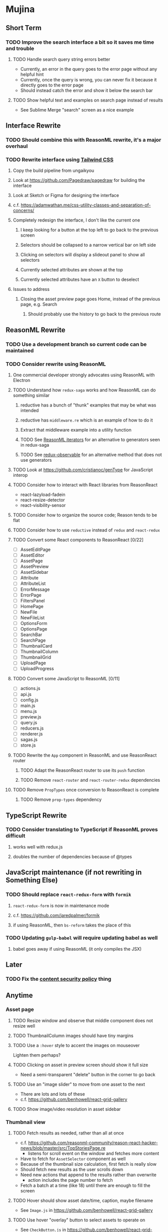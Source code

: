 * Mujina
** Short Term
*** TODO Improve the search interface a bit so it saves me time and trouble
**** TODO Handle search query string errors better
- Currently, an error in the query goes to the error page without any helpful hint
- Currently, once the query is wrong, you can never fix it because it directly goes to the error page
- Should instead catch the error and show it below the search bar
**** TODO Show helpful text and examples on search page instead of results
- See Sublime Merge "search" screen as a nice example
** Interface Rewrite
*** TODO Should combine this with ReasonML rewrite, it's a major overhaul
*** TODO Rewrite interface using [[https://tailwindcss.com/docs/what-is-tailwind/][Tailwind CSS]]
**** Copy the build pipeline from ungaikyou
**** Look at https://github.com/Pagedraw/pagedraw for building the interface
**** Look at Sketch or Figma for designing the interface
**** c.f. https://adamwathan.me/css-utility-classes-and-separation-of-concerns/
**** Completely redesign the interface, I don't like the current one
***** I keep looking for a button at the top left to go back to the previous screen
***** Selectors should be collapsed to a narrow vertical bar on left side
***** Clicking on selectors will display a slideout panel to show all selectors
***** Currently selected attributes are shown at the top
***** Currently selected attributes have an ~X~ button to deselect
**** Issues to address
***** Closing the asset preview page goes Home, instead of the previous page, e.g. Search
****** Should probably use the history to go back to the previous route
** ReasonML Rewrite
*** TODO Use a development branch so current code can be maintained
*** TODO Consider rewrite using ReasonML
**** One commercial developer strongly advocates using ReasonML with Electron
**** TODO Understand how =redux-saga= works and how ReasonML can do something similar
***** reductive has a bunch of "thunk" examples that may be what was intended
***** reductive has =middleware.re= which is an example of how to do it
***** Extract that middleware example into a utility function
***** TODO See [[http://2ality.com/2018/01/iterators-reasonml.html][ReasonML iterators]] for an alternative to generators seen in redux-saga
***** TODO See [[https://redux-observable.js.org][redux-observable]] for an alternative method that does not use generators
**** TODO Look at https://github.com/cristianoc/genType for JavaScript interop
**** TODO Consider how to interact with React libraries from ReasonReact
- react-lazyload-fadein
- react-resize-detector
- react-visibility-sensor

**** TODO Consider how to organize the source code; Reason tends to be flat
**** TODO Consider how to use =reductive= instead of =redux= and =react-redux=
**** TODO Convert some React components to ReasonReact [0/22]
- [ ] AssetEditPage
- [ ] AssetEditor
- [ ] AssetPage
- [ ] AssetPreview
- [ ] AssetSidebar
- [ ] Attribute
- [ ] AttributeList
- [ ] ErrorMessage
- [ ] ErrorPage
- [ ] FiltersPanel
- [ ] HomePage
- [ ] NewFile
- [ ] NewFileList
- [ ] OptionsForm
- [ ] OptionsPage
- [ ] SearchBar
- [ ] SearchPage
- [ ] ThumbnailCard
- [ ] ThumbnailColumn
- [ ] ThumbnailGrid
- [ ] UploadPage
- [ ] UploadProgress

**** TODO Convert some JavaScript to ReasonML [0/11]
- [ ] actions.js
- [ ] api.js
- [ ] config.js
- [ ] main.js
- [ ] menu.js
- [ ] preview.js
- [ ] query.js
- [ ] reducers.js
- [ ] renderer.js
- [ ] sagas.js
- [ ] store.js

**** TODO Rewrite the =App= component in ReasonML and use ReasonReact router
***** TODO Adapt the ReasonReact router to use its =push= function
***** TODO Remove =react-router= and =react-router-redux= dependencies
**** TODO Remove =PropTypes= once conversion to ReasonReact is complete
***** TODO Remove =prop-types= dependency
** TypeScript Rewrite
*** TODO Consider translating to TypeScript if ReasonML proves difficult
**** works well with redux.js
**** doubles the number of dependencies because of @types
** JavaScript maintenance (if not rewriting in Something Else)
*** TODO Should replace =react-redux-form= with =formik=
**** =react-redux-form= is now in maintenance mode
**** c.f. https://github.com/jaredpalmer/formik
**** if using ReasonML, then =bs-reform= takes the place of this
*** TODO Updating =gulp-babel= will require updating babel as well
**** babel goes away if using ReasonML (it only compiles the JSX)
** Later
*** TODO Fix the [[https://electronjs.org/docs/tutorial/security][content security policy]] thing
** Anytime
*** Asset page
**** TODO Resize window and observe that middle component does not resize well
**** TODO ThumbnailColumn images should have tiny margins
**** TODO Use a =:hover= style to accent the images on mouseover
Lighten them perhaps?

**** TODO Clicking on asset in preview screen should show it full size
- Need a semi-transparent "delete" button in the corner to go back

**** TODO Use an "image slider" to move from one asset to the next
- There are lots and lots of these
- c.f. https://github.com/benhowell/react-grid-gallery

**** TODO Show image/video resolution in asset sidebar
*** Thumbnail view
**** TODO Fetch results as needed, rather than all at once
- c.f. https://github.com/reasonml-community/reason-react-hacker-news/blob/master/src/TopStoriesPage.re
  - listens for scroll event on the window and fetches more content
- Have to fetch for =AssetSelector= component as well
- Because of the thumbnail size calculation, first fetch is really slow
- Should fetch new results as the user scrolls down
- Need new actions that append to the results rather than overwrite
  - action includes the page number to fetch
- Fetch a batch at a time (like 18) until there are enough to fill the screen

**** TODO Hover should show asset date/time, caption, maybe filename
- See =Image.js= in https://github.com/benhowell/react-grid-gallery

**** TODO Use hover "overlay" button to select assets to operate on
- See =CheckButton.js= in https://github.com/benhowell/react-grid-gallery

**** TODO Show "No matching assets" when asset list is empty (and filters are set)
*** Quick Ones
**** TODO [[https://github.com/you-dont-need/You-Dont-Need-Lodash-Underscore][You may not need lodash]]
**** TODO Allow editing the media type of assets
**** TODO Change buttons to use textual labels versus icons
The icons are kinda cryptic, text is much more obvious

**** TODO Some text should not be selectable, Bloomer has isUnselectable
**** TODO Asset edit page button improvements
- "Edit" changes to "Cancel" when editing
- "Save" button at the bottom of the screen

*** Glitches
**** TODO When scrolling thumbnails very quickly, seems to stop rendering at all
**** TODO Does =react-lazyload-fadein= support unloading the images when they are no longer visible?
- May be =react-transition-group= supports this?
- Or may need to hack/extend =react-lazyload-fadein= to do it

**** TODO Attribute selection change frequency may need deboucing
- In =sagas.js= consider a delay with =watchSelectorToggles= to avoid frequent fetching
  (see "Debouncing" in [[https://redux-saga.js.org/docs/recipes/][recipes]] on redux-sagas site)

*** Bulk Edit
**** TODO Short term solution akin to perkeep web interface [0/4]
- [ ] Easy selection with hover checkbox button
  - Could use =svg= tag to render the button
  - See pexels.com in that it uses article tag, with nested img and button with nested svg
- [ ] When selections, filters panel changes to show available actions
- [ ] Actions include adding, deleting tags, setting location
  - This is basically a simplified bulk edit
- [ ] Use a prefix for the checksum values

**** TODO Design bulk edit solution, probably similar to JIRA [0/5]
- [ ] Access the bulk edit screen via a menu item
- [ ] Use search form
- [ ] Perform search, present results using "list" view
- [ ] Check off results as desired
- [ ] Next page presents several operations [0/8]
  - [ ] add location
  - [ ] remove location
  - [ ] rename location
  - [ ] add a tag
  - [ ] remove a tag
  - [ ] rename a tag
  - [ ] set caption
  - [ ] change media type

*** Uploads
**** TODO Show a larger thumbnail on hover over small thumbnail
**** TODO Add menu/button to navigate to upload screen
- Big "primary" style button on home screen?
- Menu item to reach upload screen
- Add a button on the upload screen to select additional files

**** TODO Tag and location completion on uploads page
**** TODO Add a button to remove a single upload entry from the list
**** TODO Consider how to show uploads.error in NewFileList page
**** TODO Sometimes dropping an image just opens the image
- c.f. https://www.smashingmagazine.com/2018/01/drag-drop-file-uploader-vanilla-js/
- Pretty difficult to reproduce
- Handle 'open-url' and/or 'open-file' on the app instance in main.js
- Is there a browser event when the page is about to unload?
- Mouse pointer may or may not have green plus icon, means nothing
- Modifier keys make no difference
- Showing a thumbnail or showing just a filename during drag means nothing
- Is there a React event that App can listen for, like "unmount"?
  - and if that happens, fire an action to navigate back home
- Maybe intercept the 'will-nagivate' event?
  - Would need to know if our app initiated the event
- Maybe a menu item to get back "Home"
- Maybe a periodic check in main.js to ensure webContents are what is expected

**** TODO Consider a "recent uploads" button to show newly added assets
**** TODO Show a fancy help overlay thingy on dragover
- See Slack, which shows an overlay while dragging over the window
- Probably need to add dragover and drop handlers to the top-level App component

*** Videos
**** TODO Get video playback working again
***** c.f. https://github.com/matvp91/indigo-player
***** Also does not work with webui in Chrome
***** Seems to work with some videos
****** potowatomi from 2014
****** "jolene" tagged videos
**** TODO How to get large videos into storage?
- Files up to 100MB seem to be okay, but what about really large files?

**** TODO Use video tag for thumbnail view
**** TODO Show 5 or so frames from the video on hover
**** TODO Show placeholder icons for videos that fail to load
*** Refinements
**** TODO Toolbar buttons (or something) to change thumbnail view
 - See lynapp.com screenshot
 - Icon view: the 240x240 thumbnails with some details as captions
 - Gallery view: the justified progressive image-only layout
 - List view: show 96x96 thumbnails and details in list format
   - should have column resizing

**** TODO Show filters tab containing first selection
 That is, if only a location is selected, when switching back to the home page,
 the tags tab is selected by default, and the locations is not showing.

**** TODO Advanced search features
***** TODO "is:image" and similar are converted to "mimetype:image/*" :tanuki:
***** TODO "with:<name>" for searching people
***** TODO logical operators (and, or) and grouping with parentheses

**** TODO Have a timeline feature like Google Photos
 - Looks like Time Machine timeline, with marks and years, expands on hover
 - See the Bulma-Extensions Timeline component

**** TODO Better tags input
 - Use Bulma-Extensions TagsInput on the asset edit screen

**** TODO Look at using webpack to produce concise output for main and renderer
***** Can then make all dependencies "devDependencies" to shrink the build down
***** c.f. https://hackernoon.com/electron-on-the-appstore-pain-tears-ii-88414921e72d
***** Also note their advice on removing unsupported languages
**** TODO Consider setting the application menu appropriately for macOS and win32
**** TODO Consider not packing ffmpeg/ffprobe into the build, they are huge
***** Instead, download the appropriate version on the first run.
***** c.f. https://github.com/orionhealth/electron-packager-plugin-non-proprietary-codecs-ffmpeg
 - pertinent code from the above project
 #+BEGIN_SRC javascript
 const downloadFFMPEG = (electronVersion, platform, arch) =>
   new Promise((resolve, reject) => {
     if (!semver.satisfies(electronVersion, '>=0.36.8')) return reject(new Error('Electron version too low'));
     if (!process.env.TESTING) console.log(`Downloading patent safe FFMPEG for platform ${platform} ${arch} using electron v${electronVersion}`);

     const tmpPath = path.resolve(os.tmpdir(), 'tmp-safe-ffmpeg');
     mkdirp(tmpPath, (err) => {
       if (err) return reject(err);

       const ffmpegFileName = `ffmpeg-v${electronVersion}-${platform}-${arch}.zip`;
       const downloadPath = path.resolve(tmpPath, ffmpegFileName);

       if (fs.existsSync(downloadPath)) return resolve(downloadPath);

       const downloadStream = fs.createWriteStream(downloadPath);
       request({
         url: `https://github.com/electron/electron/releases/download/v${electronVersion}/${ffmpegFileName}`,
         followAllRedirects: true,
         timeout: 10000,
         gzip: true,
       })
       .on('error', (downloadError) => {
         reject(downloadError);
       })
       .pipe(downloadStream)
       .on('close', () => {
         resolve(downloadPath);
       });
     });
   });
 #+END_SRC

**** TODO Consider whether we need to exclude proprietary version of ffmpeg
 - it comes with electron for some reason
 - see if it is the encumbered version or not
 - c.f. [[https://github.com/orionhealth/electron-packager-plugin-non-proprietary-codecs-ffmpeg][electron-packager-plugin-non-proprietary-codecs-ffmpeg]]

**** TODO Create a "New Window" menu item that invokes createWindow()
**** TODO Set the browser window title (in index.html) to something sensible
**** TODO When selecting attributes, disable those that no longer help
**** TODO Maybe a set of Tabs to select between Pictures, Music, Videos, Documents, etc
**** TODO Read https://fb.me/react-error-boundaries to learn about error handling
**** TODO Decent about window (c.f. [[https://github.com/rhysd/electron-about-window][electron-about-window]])
** Investigate
*** TODO Consider using [[https://github.com/neon-bindings/neon][Neon bindings]] to write some parts in Rust
*** TODO What format are =AAE= files and can we show them somehow?
*** TODO How to search for assets with no tags or location?
- GraphQL works, but it is beyond the capability of non-technical people

*** TODO What does supporting emoji codes (in captions/comments) entail?
*** TODO Investigate how to localize the app
- https://www.npmjs.com/package/oftn-l10n
- https://developer.mozilla.org/en-US/docs/Mozilla/Localization/Localization_content_best_practices

*** TODO Find out how to handle unresponsive windows
*** TODO See https://github.com/Quramy/electron-jsx-babel-boilerplate/
- uses gulp to minify and uglify everything

*** TODO Drag and drop from Photos is not working
- Update: it works as of 2018-11-17, but the filenames are weird, and seemingly not full quality
- See the yelp.com page for adding photos, it works with Photos app
- No drag events are fired at all, it just does nothing
- See the Electron guide for native drag & drop
- Handle 'open-url' and/or 'open-file' on the app instance in main.js
- Maybe look at that relatively new DataTransfer API business

*** TODO Look for library to connect to devices to extract photos
